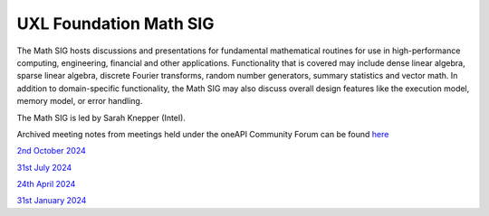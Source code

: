 =======================
UXL Foundation Math SIG
=======================

The Math SIG hosts discussions and presentations for fundamental
mathematical routines for use in high-performance computing,
engineering, financial and other applications. Functionality
that is covered may include dense linear algebra, sparse linear
algebra, discrete Fourier transforms, random number generators,
summary statistics and vector math. In addition to
domain-specific functionality, the Math SIG may also discuss
overall design features like the execution model, memory model,
or error handling.

The Math SIG is led by Sarah Knepper (Intel).

Archived meeting notes from meetings held under the oneAPI 
Community Forum can be found `here`_

.. _here: https://github.com/oneapi-src/oneAPI-tab/tree/main/math

`2nd October 2024 <2024-10-02-UXL-Math-SIG.rst>`_

`31st July 2024 <2024-07-31-UXL-Math-SIG.rst>`_

`24th April 2024 <2024-04-24-UXL-Math-SIG.rst>`_

`31st January 2024 <2024-01-31-UXL-Math-SIG.rst>`_

